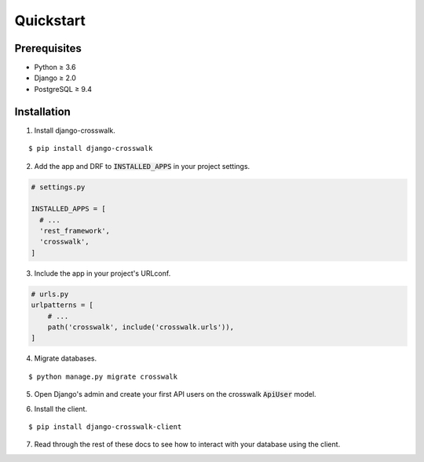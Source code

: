 Quickstart
==========

Prerequisites
-------------

- Python ≥ 3.6
- Django ≥ 2.0
- PostgreSQL ≥ 9.4

Installation
------------

1. Install django-crosswalk.

::

  $ pip install django-crosswalk

2. Add the app and DRF to :code:`INSTALLED_APPS` in your project settings.

.. code-block:: python

    # settings.py

    INSTALLED_APPS = [
      # ...
      'rest_framework',
      'crosswalk',
    ]

3. Include the app in your project's URLconf.

.. code-block:: python

    # urls.py
    urlpatterns = [
        # ...
        path('crosswalk', include('crosswalk.urls')),
    ]

4. Migrate databases.

::

  $ python manage.py migrate crosswalk

5. Open Django's admin and create your first API users on the crosswalk :code:`ApiUser` model.

.. image:: images/admin.png
  :width: 350px
  :align: center



6. Install the client.

::

  $ pip install django-crosswalk-client

7. Read through the rest of these docs to see how to interact with your database using the client.
